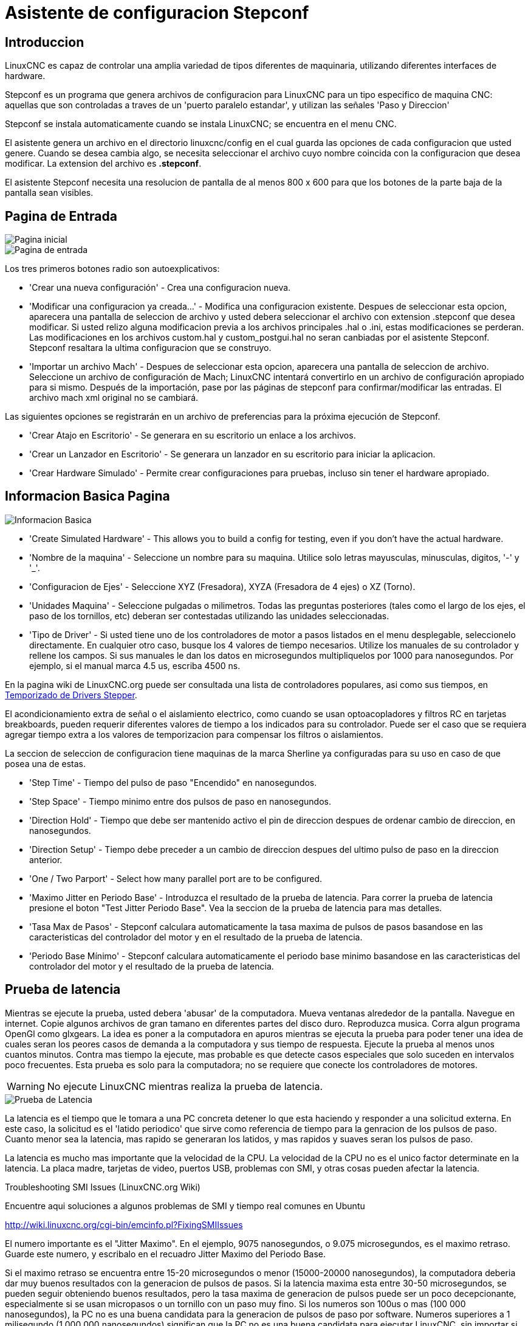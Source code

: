 :lang: es

[[cha:stepconf-wizard]]
= Asistente de configuracion Stepconf(((Stepper Configuration Asistente)))

== Introduccion

LinuxCNC es capaz de controlar una amplia variedad de tipos diferentes de maquinaria, 
utilizando diferentes interfaces de hardware.

Stepconf es un programa que genera archivos de configuracion para LinuxCNC
para un tipo especifico de maquina CNC:
aquellas que son controladas a traves de un 'puerto paralelo estandar', y 
utilizan las señales 'Paso y Direccion'

Stepconf se instala automaticamente cuando se instala LinuxCNC; se encuentra en el menu CNC.

El
asistente genera un archivo en el directorio linuxcnc/config
en el cual guarda las opciones de cada configuracion que usted genere.
Cuando se desea cambia algo, se necesita seleccionar el archivo
cuyo nombre coincida con la configuracion que desea modificar.
La extension del archivo es *.stepconf*.

El asistente Stepconf necesita una resolucion de pantalla de al menos 800 x 600
para que los botones de la parte baja de la pantalla sean visibles.

== Pagina de Entrada

[[cap:init-Page]]
//.Pagina inicial
image::images/stepconf-start_1_es.png["Pagina inicial",align="center"]

[[cap:Entry-Page]]
//.Pimera Pagina
image::images/stepconf-start_2_es.png["Pagina de entrada",align="center"]

Los tres primeros botones radio son autoexplicativos:

 * 'Crear una nueva configuración' - Crea una configuracion nueva.
 * 'Modificar una configuracion ya creada...' - Modifica una configuracion existente.
    Despues de seleccionar esta opcion, aparecera una pantalla de seleccion de archivo
    y usted debera seleccionar el archivo con extension .stepconf que desea modificar.
    Si usted relizo alguna modificacion previa a los archivos principales .hal o .ini, estas modificaciones se perderan.
    Las modificaciones en los archivos custom.hal y custom_postgui.hal no seran canbiadas por el
    asistente Stepconf. Stepconf resaltara la ultima configuracion que se construyo.
 * 'Importar un archivo Mach' - Despues de seleccionar esta opcion, aparecera una pantalla de seleccion de archivo.
    Seleccione un archivo de configuración de Mach; LinuxCNC intentará convertirlo en un archivo de configuración apropiado para si mismo.
    Después de la importación, pase por las páginas de stepconf para confirmar/modificar las entradas.
    El archivo mach xml original no se cambiará.

Las siguientes opciones se registrarán en un archivo de preferencias para la próxima ejecución de Stepconf.

 * 'Crear Atajo en Escritorio' - Se generara en su escritorio un enlace a los archivos. 
 * 'Crear un Lanzador en Escritorio' - Se generara un lanzador en su escritorio para iniciar la aplicacion.
 * 'Crear Hardware Simulado' - Permite crear configuraciones para pruebas, incluso sin tener el hardware apropiado.

[[sec:Basic-Information]]
== Informacion Basica Pagina

//.Informacion Basica[[cap:Basic-Information-Page]]
image::images/stepconf-base_es.png["Informacion Basica",align="center"]

 * 'Create Simulated Hardware' - This allows you to build a config for testing, even if you don't have the actual hardware.
 * 'Nombre de la maquina' - (((Nombre de la Maquina))) Seleccione un nombre para su maquina.  Utilice solo letras mayusculas, minusculas, digitos, '-' y '_'.
 * 'Configuracion de Ejes' - (((Configuracion de Ejes))) Seleccione XYZ (Fresadora), XYZA (Fresadora de 4 ejes) o XZ (Torno).
 * 'Unidades Maquina' - (((Unidades Maquina)))
    Seleccione pulgadas o milimetros. Todas las preguntas posteriores
    (tales como el largo de los ejes, el paso de los tornillos, etc)
    deberan ser contestadas utilizando las unidades seleccionadas.
 * 'Tipo de Driver' - (((Tipo de Driver)))
    Si usted tiene uno de los controladores de motor a pasos listados en el menu desplegable, seleccionelo directamente.
    En cualquier otro caso, busque los 4 valores de tiempo necesarios.
    Utilize los manuales de su controlador y rellene los campos.
    Si sus manuales le dan los datos en microsegundos multipliquelos por 1000 para nanosegundos.
    Por ejemplo, si el manual marca 4.5 us, escriba 4500 ns.

En la pagina wiki de LinuxCNC.org puede ser consultada una lista de controladores populares, asi como sus tiempos, en http://wiki.linuxcnc.org/cgi-bin/emcinfo.pl?Stepper_Drive_Timing[Temporizado de Drivers Stepper]. 

El acondicionamiento extra de señal o el aislamiento electrico, como cuando se usan optoacopladores y filtros RC en tarjetas breakboards, pueden requerir diferentes valores de tiempo a los indicados para su controlador.
Puede ser el caso que se requiera agregar tiempo extra a los valores de temporizacion para compensar los filtros o aislamientos.

La seccion de seleccion de configuracion tiene maquinas de la marca Sherline ya configuradas para su uso en caso de que posea una de estas.

 * 'Step Time' - Tiempo del pulso de paso "Encendido" en nanosegundos.
 * 'Step Space' - Tiempo minimo entre dos pulsos de paso en nanosegundos.
 * 'Direction Hold' - Tiempo que debe ser mantenido activo el pin de direccion despues de ordenar cambio de direccion, en nanosegundos.
 * 'Direction Setup' - Tiempo debe preceder a un cambio de direccion despues del ultimo pulso de paso en la direccion anterior.
 * 'One / Two Parport' - Select how many parallel port are to be configured. 
////
 * 'Primer Parport' - Usualmente la direcion en hexadecimal del primer puerto paralelo es 0x378 (puerto no PCI). 
 * 'Segundo Parport' - En caso de ser necesario especificar un puerto paralelo extra, introduca la direccion
   y el tipo. Para informacion de como encontrar la direccion de puertos paralelos PCI
   vea la seccion Port Address en el manual de integrador (trate con 0x278 o 0x3BC para puertos no PCI)
////
 * 'Maximo Jitter en Periodo Base' - (((Jitter Maximo del Periodo Base)))
   Introduzca el resultado de la prueba de latencia.
   Para correr la prueba de latencia presione el boton "Test Jitter Periodo Base".
   Vea la seccion de la prueba de latencia para mas detalles.
 * 'Tasa Max de Pasos' - (((Max Step Rate)))
   Stepconf calculara automaticamente la tasa maxima de pulsos de pasos
   basandose en las caracteristicas del controlador del motor y en el resultado de la prueba de latencia.
 * 'Periodo Base Mínimo' - (((Min Base Period)))
   Stepconf calculara automaticamente el periodo base minimo
   basandose en las caracteristicas del controlador del motor y el resultado de la prueba de latencia.    

[[sub:latency-test]]
== Prueba de latencia(((Latency Test)))

Mientras se ejecute la prueba, usted debera 'abusar' de la computadora. Mueva
ventanas alrededor de la pantalla. Navegue en internet. Copie algunos archivos de gran tamano
en diferentes partes del disco duro. Reproduzca musica. Corra algun programa OpenGl como glxgears.
La idea es poner a la computadora en apuros mientras se ejecuta la prueba para poder tener una idea de 
cuales seran los peores casos de demanda a la computadora y sus tiempo de respuesta. 
Ejecute la prueba al menos unos cuantos minutos. Contra mas tiempo la ejecute, mas probable es que detecte
casos especiales que solo suceden en intervalos poco frecuentes. Esta prueba es solo para 
la computadora; no se requiere que conecte los controladores de motores.

[WARNING]
No ejecute LinuxCNC mientras realiza la prueba de latencia.

//.Prueba de Latencia
image::images/latency-test_en.png["Prueba de Latencia",align="center"]

La latencia es el tiempo que le tomara a una PC concreta detener lo que esta haciendo
y responder a una solicitud externa. En este caso, la solicitud es
el 'latido periodico' que sirve como referencia de tiempo 
para la genracion de los pulsos de paso.
Cuanto menor sea la latencia, mas rapido se generaran los latidos,
y mas rapidos y suaves seran los pulsos de paso.

La latencia es mucho mas importante que la velocidad de la CPU. La velocidad
de la CPU no es el unico factor determinate en la latencia. La placa madre, tarjetas de video, puertos
USB, problemas con SMI, y otras cosas pueden afectar la latencia.


.Troubleshooting SMI Issues (LinuxCNC.org Wiki)
************************************************************

Encuentre aqui soluciones a algunos problemas de SMI y tiempo real comunes en Ubuntu

http://wiki.linuxcnc.org/cgi-bin/emcinfo.pl?FixingSMIIssues
************************************************************

El numero importante es el "Jitter Maximo". En el ejemplo, 9075
nanosegundos, o 9.075 microsegundos, es el maximo retraso.
Guarde este numero, y escribalo en el recuadro Jitter Maximo del Periodo Base.

Si el maximo retraso  se encuentra entre 15-20 microsegundos o menor
(15000-20000 nanosegundos), la computadora deberia dar muy buenos resultados
con la generacion de pulsos de pasos. Si la latencia maxima esta entre 30-50
microsegundos, se pueden seguir obteniendo buenos resultados, pero la tasa
maxima de generacion de pulsos puede ser un poco decepcionante, especialmente si se usan
micropasos o un tornillo con un paso muy fino. Si los numeros son
100us o mas (100 000 nanosegundos), la PC no es una buena candidata para la generacion 
de pulsos de paso por software. Numeros superiores a 1 milisegundo (1 000 000 nanosegundos)
significan que la PC no es una buena candidata para ejecutar LinuxCNC, sin importar si se
usa generacion de pulsos de paso por software o no.

== Ajustes del puerto Paralelo(((Parallel Port Setup)))

.Pagina de ajuste del Puerto Paralelo
image::images/stepconf-parallel-1_es.png["Pagina de ajuste del Puerto Paralelo 1",align="center"]

Para cada pin se debera seleccionar la señal de control
que concuerde con la configuracion del puerto.

Active la casilla "invert" si la señal de control requiere
ser invertida (0V para activo/Verdadero, 5v para inactivo/Falso).

* 'Esquemas de pines predefinidos' - Se configuraran automaticamente los pines del 2 al 9 de acuerdo al estandar
  de las maquinas Sherline (Direccion en los pines 2, 4, 6, 8) o Xylotex (Direccion en los
  pines 3, 5, 7, 9).
* 'Entradas y Salidas' - Si el pin no sera utilizado como entrada o salida, seleccionarlo como "Sin uso".
* 'Señal de Paro Externo (E stop)' - Esta señal pude ser seleccionada en la casilla desplegable.
  Una cadena de señal de paro tipica utiliza solo contactos en serie normalmente cerrados.
* 'Posicion home y limites de seguridad (Homing & Limit Switches)' - 
  Estos pines pueden ser seleccionados para la mayoria de las configuraciones utilizando la casilla desplegable.
* 'Bomba de Carga (Charge Pump)' - Si su controlador de motor requiere de una señal de bomba de carga,
  simplemente seleccione esta opcion de la lista desplegable y conecte la señal
  al pin seleccionado.
  La salida de la bomba de carga sera conectada a la tarea base por el programa Stepconf.
  La salida de bomba de carga sera aproximadamente 1/2 de la maxima tasa de generacion
  de pulsos de paso mostrados en la pagina de configuracion basica.
* 'Plasma Arc Voltage' - If you require a Mesa THCAD to input a plasma arc voltage then select Plasma Arc Voltage from the list of output pins.
  This will enable a THCAD page during the setup procedure for the entry of the card parameters.

== Configuracion del puerto paralelo 2

//.Página de configuración del puerto paralelo 2
image::images/stepconf-parallel-2_es.png["Página de configuración del puerto paralelo 2",align="center"]

El segundo puerto paralelo (si está seleccionado) puede configurarse y asignar sus pines en esta página. +
No se pueden seleccionar señales de paso y dirección. +
Puede seleccionarlo de entrada o de salida para maximizar el número de pines de entrada/salida que están disponibles. +
Puede especificar la dirección como hexadecimal (a menudo 0x378) o como el número de puerto predeterminado de Linux (probablemente 1).

[[sec:Axis-Configuration]]
== Configuracion de los Ejes(((Axis Configuration)))

//.Pagina de configuracion de ejes[[cap:Axis-Configuration-Page]]
image::images/stepconf-axis-x_es.png["Pagina de configuracion de ejes",align="center"]

* 'Pasos del motor por revolucion' (Motor Steps Per Revolution) - (((Motor Steps Per Revolution)))
  El numero de pasos completos por revolucion del motor.
  Si solo se tiene el dato de los grados por paso del motor (ejemplo 1.8 grados), se debe dividir 360 por el numero de grados por paso para encontrar el numero de pasos por revolucion.
* 'Micro pasos' (Driver Microstepping) - (((Driver Microstepping)))
  El numero de micropasos producidos por el controlador por cada paso fisico completo del motor.
  Entre "2" para semipasos.
  Por ejemplo, si el controlador produce 1/10 de giro de un paso completo
  del motor por cada pulso de paso que recibe, escriba 10 en la casilla.
* 'Relacion de Poleas' (Pulley Ratio) - (((Pulley Ratio)))
  Si su maquina tiene poleas o engranes entre el motor y el tornillo,
  escriba su relacion mecanica aqui. Si no tiene, escriba "1:1".
* 'Paso del tornillo' (Leadscrew Pitch) - (((Leadscrew Pitch)))
  Entre aqui el paso del tornillo.
  Si se selecciono unidades "Inch", entre el numero de 
  hilos por pulgada (por ejemplo, 8 para un tornillo de 8 TPI).
  Si se tiene un tornillo con varias entradas, se necesita saber
  cuantas vueltas se requieren para mover la tuerca una pulgada.
  Si se selecciono 'mm' como unidades, entre el numero de milimetros que la tuerca
  se movera por revolucion (ejemplo, 2 para 2 mm/rev).
  Si la maquina se mueve en la direccion opuesta a la esperada,
  entre un valor negativo, o invierta el pin de direccion del eje.
* 'Velocidad Maxima' (Maximum Velocity) - (((Maximum Velocity)))
  Entre la velocidad maxima del eje, en unidades por segundo.
* 'Aceleracion Maxima' (Maximum Acceleration) - (((Maximum Acceleration)))
  El valor correcto de esta casilla solo puede ser determinado
  por experimentacion. Vea 
  <<sub:finding-maximum-velocity,Encontrar Velocidad Maxima para ajustar la velocidad>> y
  <<sub:finding-maximum-acceleration,Encontrar Velocidad Maxima para ajustar la aceleracion>>.
* 'Posicion Home' (Home Location) - (((Home Location)))
  Home es la posicion a la que la maquina se movera despues de completar el procedimiento de inicio del eje.
  Para maquinas sin interruptores de posicion home, esta es la posicion a la cual el operador debera mover la maquina
  antes de presionar el boton de inicializacion del eje (Home).
  Si se combinan interruptores home y de limite,
  se debera mover la maquina fuera del interruptor para inicializar el eje o se recibira un error de limite en el eje.
* 'Carrera de la mesa' (Table Travel) - 
  (((Table Travel)))
  El rango de carrera que el codigo g no podra sobrepasar.
  La posicion de inicializacion del eje debe estar dentro del area de carrera.
  En particular, tener la posicion de inicializacion (Home) de un eje exactamente
  en un limite del area de carrera, producira una configuracion invalida.    
* 'Localizacion de los interruptores home' (Home Switch Location) - 
  (((Home Switch Location)))
  La posicion en la cual el interruptor home se activa o desactiva,
  relativa al origen maquina. Este apartado y los dos siguientes
  solo apareceran cuando se selecciona la existencia de interruptores home
  en la configuracion de los pines del puerto paralelo. Si se combinan los 
  interruptores de limite y de home, la posicion del interruptor home
  no puede ser la misma que la posicion home o se producira un error de limite de articulacion.
* 'Velocidad de busqueda de home' (Home Search Velocity) - 
  (((Home Search Velocity)))
  Velocidad usada en la busqueda de los interruptores home.
  Si el interruptor se encuentra cercano al limite de carrera del eje,
  esta velocidad debe ser seleccionada de tal forma que el eje tenga
  suficiente tiempo para desacelerar hasta detenerse antes de llegar al
  limite fisico de la carrera.
  Si el interruptor se encuentra cerrado en un rango corto de carrera,
  (en lugar de estar cerrado desde el punto de disparo hasta un final de carrera),
  la velocidad debera ser seleccionada de tal forma que el eje pueda desacelerar
  hasta detenerse antes de que el interruptor se habra otra vez, y el procedimiento
  de homing debera comenzarse siempre desde el mismo lado del interruptor.
  Si la maquina se mueve en la direccion contraria al inicio del homing,
  cambie el signo del parametro *Home Search Velocity*.
* 'Direccion de enclavamiento' (Home Latch Direction) - (((Home Latch Direction)))
  Seleccione "Igual" para que el interruptor sea liberado y posteriormente la maquina se acerque a el a muy baja velocidad.
  La segunda vez que el interruptor se cierre, definira la posicion home.
  Seleccione "Opuesto" para realizar la inializacion liberando lentamente el interruptor; cuando el interruptor se abra, se marcara la posiocion home.
* 'Tiempo para acelerar hasta maxima velocidad' (Time to accelerate to max speed) - (((Time to accelerate to max speed)))
  Tiempo calculado a partir de 'Max Acceleration' y 'Max Velocity'. 
* 'Distancia para acelerar hasta maxima velocidad' (Distance to accelerate to max speed) - (((Distance to accelerate to max speed)))
  Distancia para alcanzar maxima velocidad desde posicion de parado.
* 'Tasa de pulsos a maxima velocidad' (Pulse rate at max speed) - (((Pulse rate at max speed)))
  Este dato se calcula en base a los valores anteriores.
  El valor maximo de la *Tasa* determina el 'BASE_PERIOD'.
  Valores por encima de 20000Hz pueden producir tiempos de respuesta muy bajos o incluso bloqueos
  (La tasa maxima varia entre computadoras)
* 'Escala del Eje' (Axis SCALE) - 
  El numero que sera usado en el archivo ini en la seccion [SCALE].
  Representa cuantos pasos se deben dar por unidad de usuario.
* 'Probar este Eje' (Test this axis) - (((Test this axis)))
  Esta opcion abre una ventana para permitir probar cada eje 
  y puede ser utilizada despues de llenar toda la informacion referente a cada eje.

//.Probar este eje
image::images/stepconf-x-test_es.png[align="center"]

Es un comprobador básico que solo emite señales de paso y dirección
para probar diferentes valores de aceleración y velocidad.

[IMPORTANT]
Para utilizar la prueba de este eje, debe habilitar manualmente el eje si se requiere.
Si su controlador tiene una bomba de carga, tendrá que derivarla.
Probar el eje no reacciona a las entradas del interruptor de límite. Usar con precaución.

[[sub:finding-maximum-velocity]]
=== Encontrar la velocidad máxima
Comience con una baja aceleración
// comenta el latexmath hasta que se encuentre una solución para los documentos html
// (por ejemplo, latexmath: [2 in / s ^ 2] o latexmath: [50 mm / s ^ 2])
(por ejemplo, *+2 pulgadas/s^2^+* o *+50 mm/s^2^+*)
y la velocidad que espera alcanzar.
Usando los botones provistos, mueva el eje hasta cerca del centro de su carrera.
Tenga cuidado, porque con un bajo valor de aceleración puede recorrerse una distancia 
sorprendentemente larga hasta que el eje desacelere completamente y pare.

Después de calcular la cantidad de carrera disponible,
ingrese una distancia segura en el Área de prueba, teniendo en cuenta que
después de un bloqueo, el motor puede comenzar a moverse en una dirección inesperada.
Luego haga clic en Ejecutar.
La máquina comenzará a avanzar y retroceder a lo largo de este eje.
En esta prueba, es importante que la combinación de aceleración y
área de prueba permita que la máquina alcance la velocidad seleccionada y la mantenga 
al menos una corta distancia: cuanto mayor sea la distancia, mejor será esta prueba.
La fórmula *+d=0.5 * v * v/a+*
// latexmath: [d = 0.5 * v * v / a]
da la distancia mínima requerida para alcanzar la
velocidad especificada con la aceleración dada.
Si es conveniente y seguro hacerlo,
empuje la mesa contra la dirección del movimiento para simular las fuerzas de corte.
Si la máquina se para, reduzca la velocidad y comience nuevamente la prueba.

Si la máquina no se paró, haga clic en el botón 'Run' para parar. El eje
vuelve ahora a la posición donde comenzó. Si la posición es incorrecta,
el eje se estancó o perdió pasos durante la prueba. Reduzca la velocidad y comiencela
otra vez.

Si la máquina no se mueve, se detiene o pierde pasos, incluso a baja
velocidad, verifique lo siguiente:

- Corregir los tiempos de onda de paso
- Pinout correcto, incluyendo 'Invert' en los pines de paso
- Cableado correcto y bien protegido
- Problemas físicos con el motor, acoplamiento del motor, husillo, etc.

Una vez que haya encontrado una velocidad a la que el eje no se detiene o pierde pasos
durante este procedimiento de prueba, reducirlo en un 10% y usarlo como 
'Velocidad máxima' del eje.

[[sub:finding-maximum-acceleration]]
.Encontrar la máxima aceleración(((Encontrar la máxima aceleración)))
Con la velocidad máxima que encontro en el paso anterior,
ingrese el valor de aceleración a probar.
Usando el mismo procedimiento anterior,
ajuste el valor de Aceleración hacia arriba o hacia abajo según sea necesario.
En esta prueba, es importante que la combinación de
aceleración y área de prueba permitan que la máquina alcance la velocidad seleccionada.
Una vez que haya encontrado un valor en el que el eje
no se detiene ni pierde pasos durante este procedimiento de prueba,
reducirlo en un 10% y usarlo como  Aceleración máxima del eje.

== Configuracion del husillo

//.Página de configuración del husillo
image::images/stepconf-spindle_es.png["Página de configuración del husillo",align="center"]

Esta página solo aparece cuando se selecciona 'Spindle PWM' en
la página 'Pin Portout Parallel' para una de las salidas.

=== Control de velocidad del eje

Si 'Spindle PWM' aparece en el pinout,
debe aportarse la siguiente información:

* 'PWM Rate' - La 'frecuencia portadora' de la señal PWM al husillo. Entrar
  '0' para el modo PDM, que es útil para generar un voltaje de control analógico.
  Consulte la documentación de su controlador de husillo para conocer el valor apropiado.
* 'Speed 1 y 2, PWM 1 y 2': el archivo de configuración generado utiliza una
  relación lineal simple para determinar el valor PWM para un valor RPM dado. Si los
  valores no se conocen, se pueden determinar. Para más información, ver
  <<sub:determining-spindle-calibration,determinación de la calibración del husillo>>.

=== Movimiento sincronizado con el husillo

Cuando las señales apropiadas de un encoder de husillo están conectadas a
LinuxCNC a través de HAL, LinuxCNC admite el roscado en torno.
Estas señales son:

* 'Índice del husillo' - Es un pulso que ocurre 'una vez por revolución' del husillo.
* 'Fase A del husillo' - Este es un pulso que ocurre en múltiples ubicaciones,
  igualmente espaciadas, a medida que gira el husillo.
* 'Fase B del husillo (opcional)' - Este es un segundo pulso, pero con
  un desplazamiento de la fase A del husillo. Las ventajas de usar tanto A como B son
  detección de dirección, mayor inmunidad al ruido y mayor resolución.

Si aparecen 'Fase A de husillo' e 'Índice de husillo'
en el pinout, se debe ingresar la siguiente información:

 * 'Usar Spindle-At-Speed' - Con la retroalimentación del encoder se puede hacer que linuxcnc
   espere a que el husillo alcance la velocidad ordenada antes de que se mueva la alimentación. Seleccione esta
   opción y establezca la escala 'close enough'.
 * 'Ganancia del filtro de pantalla de velocidad' - Configuración para ajustar la estabilidad de la
   visualización de la velocidad del husillo.
 * 'Ciclos por revolución' - El número de ciclos de la señal A del husillo
   durante una revolución. Esta opción solo está habilitada cuando
   una entrada se ha configurado como 'Fase A del husillo'
 * 'Velocidad máxima en roscado' - La velocidad máxima del husillo utilizada en el roscado.
   Para un husillo de altas RPM o un encóder de husillo con alta resolución, es obligatorio un valor bajo
   de 'BASE_PERIOD' .

[[sub:determining-spindle-calibration]]
=== Determinacion de la calibracion del husillo(((Determinación de la calibración del husillo)))

Ingrese los siguientes valores en la página Configuración del husillo:

[width="80%"]
|====
|Velocidad 1: |    0 | PWM 1: | 0
|Velocidad 2: | 1000 | PWM 2: | 1
|====

Termine los pasos restantes del proceso de configuración,
luego, inicie LinuxCNC con su configuración.
Encienda la máquina y seleccione la pestaña MDI.
Inicie el giro del husillo ingresando: 'M3 S100'.
Cambie la velocidad del husillo ingresando un número S diferente: 'S800'.
Los números válidos (en este momento) van de 1 a 1000.

Para dos números S diferentes, mida la velocidad real del eje en RPM.
Registre los números S y las velocidades reales del eje. Ejecute Stepconf nuevamente.
Para 'Velocidad', ingrese la velocidad medida, y
para 'PWM' ingrese el número S dividido entre 1000.

Ya que la mayoría de los controladores de husillo son ligeramente no lineales en sus
curvas de respuesta, lo mejor es:

- Asegúrese de que las dos velocidades de calibración no estén demasiado juntas en RPM
- Asegúrese de que las dos velocidades de calibración estén en el rango de velocidades que
  típicamente usará durante el fresado

Por ejemplo, si su husillo va de 0 RPM a 8000 RPM,
pero generalmente usa velocidades de 400 RPM (10%) a 4000 RPM (100%),
encuentre los valores de PWM que dan 1600 RPM (40%) y 2800 RPM (70%).

== Opciones

//.Configuracion avanzada
image::images/stepconf-options_es.png["Configuración avanzada",align="center"]

* 'Incluir Halui': esto agregará el componente de interfaz de usuario Halui. Ver el
  capitulo "HALUI" para más información.
//cha:hal-user-interface removed
* 'Incluir pyVCP': esta opción agrega el archivo base del panel pyVCP o un archivo ejemplo
  para trabajar en el. Ver el capítulo PyVCP para más información.
//<<cha:pyvcp,Capítulo PyVCP>> para más información.
* 'Incluir ClassicLadder PLC' - Esta opción agregará el PLC ClassicLadder
  (Controlador lógico programable). Ver el
  Capitulo Classicladder para más información.
//<<cha:classicladder,Capitulo Classicladder>> - "all-english" document removed
* 'Indicador en pantalla para cambio de herramienta' - Si esta casilla está marcada, LinuxCNC
  para y le pide que cambie la herramienta cuando se encuentre 'M6'. Esta característica
  generalmente solo es útil si tiene herramientas predimensionadas.


== Configuracion de la maquina completa

Haga clic en 'Aplicar' para escribir los archivos de configuración.
Más tarde, puede volver a ejecutar este programa y ajustar la configuración que ingresó antes.

== Recorrido de eje y home

Para cada eje, hay un rango limitado de recorrido.
El final físico del recorrido se llama 'parada dura o hard'.

Antes de la "parada dura" hay un "interruptor de límite".
Si se encuentra el interruptor de límite durante la operación normal,
LinuxCNC apaga el amplificador de motor.
La distancia entre la "parada dura" y el "interruptor de límite"
debe ser lo suficientemente larga como para permitir que un motor sin alimentacion se detenga.

Antes del 'interruptor de límite' hay un 'límite suave o soft'.
Este es un límite impuesto en el software después de home.
Si un comando MDI o un programa de código g superara el límite soft, no se ejecutará.
Si un desplazamiento pasa el límite suave, se detiene en el límite suave.

El 'interruptor home' se puede colocar en cualquier lugar dentro del recorrido (entre paradas duras).
Siempre que el hardware externo no desactive los amplificadores de motor
cuando se alcanza el interruptor de límite, uno de los interruptores de límite
puede ser utilizado como un interruptor home.

La 'posición cero' es la ubicación en el eje que es 0 en
el sistema de coordenadas de la máquina.
Por lo general, la "posición cero" estará dentro de los "límites suaves".
En los tornos, el modo de velocidad de superficie constante requiere que 'X = 0' en la máquina 
corresponda al centro de rotación del husillo cuando no está activo el offset de la herramienta.

La 'posición home' es la ubicación dentro del recorrido a la que el eje
sera movido al final de la secuencia de home.
Este valor debe estar dentro de los "límites suaves".
En particular, la 'posición home'
nunca debe ser exactamente igual a un 'límite suave'.

=== Operando sin interruptores de limite

Una máquina puede ser operada sin interruptores de límite. En este caso, solo
los límites suaves impiden que la máquina alcance la parada dura.
Los límites suaves solo funcionan después de que la máquina ha sido puesta a home.

=== Operando sin Switches Home(((Operando sin Switches Home)))

Una máquina puede operarse sin interruptores home.
Si la máquina tiene interruptores de límite, pero no hay interruptores home,
lo mejor es utilizar un interruptor de límite como el interruptor home
(Por ejemplo, elija 'Límite mínimo + Home X' en el pinout).
Si la máquina no tiene interruptores, o los
interruptores de límite no pueden ser utilizados como interruptores de inicio por otra razón, entonces
la máquina debe ponerse 'a ojo' en home o usando marcas de coincidencia. Homing a ojo
no es tan repetible como el home por interruptores, pero aún permite que los
límites suaves sean de utilidad.

=== Opciones de cableado del interruptor de home y de limite

El cableado ideal para interruptores externos sería de una entrada por interruptor.
Sin embargo, el puerto paralelo de PC solo ofrece un total de 5 entradas,
mientras que hay hasta 9 interruptores en una máquina de 3 ejes.
En cambio, múltiples interruptores pueden conectarse entre sí en varias
formas para que se requiera un menor número de entradas.

Las siguientes figuras muestran la idea general de cablear múltiples interruptores
a un solo pin de entrada.
En cada caso, cuando se activa un interruptor,
el valor visto en ENTRADA va de lógica ALTA a BAJA.
Sin embargo, LinuxCNC espera un valor VERDADERO cuando se cierra un interruptor,
por lo que el correspondiente cuadro 'Invert'
debe verificarse en la página de configuración del pinout.
El resistor pull-up que se muestra en los diagramas mantiene la entrada alta
hasta que se realice la conexión a tierra y la entrada pasa a baja.
Sin resistencia, la entrada puede flotar entre encendido y apagado cuando el circuito está abierto.
Normalmente, para un puerto paralelo, puede usar resistencias de 47k.

.Interruptores normalmente cerrados (N/C) cableado de interruptores en serie (diagrama simplificado)
image::images/switch-nc-series_es.png["Interruptores normalmente cerrados",align="center"]

.Interruptores normalmente abiertos (N/O) cableado de interruptores en paralelo (diagrama simplificado)
image::images/switch-no-parallel_es.png["Interruptores normalmente abiertos",align="center"]

Las siguientes combinaciones de interruptores están permitidas en Stepconf:

* Combinar los interruptores de home para todos los ejes
* Combinar los interruptores de límite para todos los ejes
* Combinar ambos interruptores de límite para un eje
* Combinar ambos interruptores de límite y el interruptor de home para un eje
* Combinar un interruptor de límite y el interruptor de home para un eje
// vim: set syntax = asciidoc:
